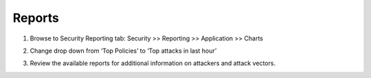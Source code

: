 Reports
~~~~~~~~~~~~~~~~~~~~~~~~~~

#. Browse to Security Reporting tab: Security >> Reporting >> Application >> Charts

   .. image:: /_static/class3/image17.png
     :width: 6.06458in
     :height: 3.50408in

#. Change drop down from ‘Top Policies’ to ‘Top attacks in last hour’

   .. |image16| image:: /_static/class3/image18.png
     :width: 4.96458in
     :height: 2.57361in

#. Review the available reports for additional information on attackers
   and attack vectors.
